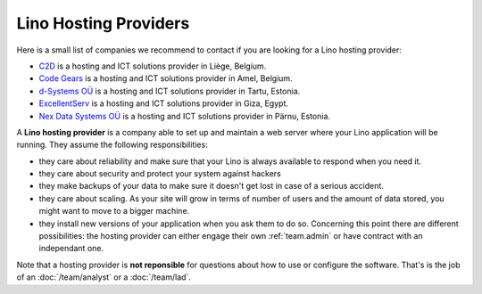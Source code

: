 .. _hosting_provider:

======================
Lino Hosting Providers
======================

Here is a small list of companies we recommend to contact if you are
looking for a Lino hosting provider:
  
- `C2D <http://www.c2d.be/fr/>`_ is a hosting and ICT solutions
  provider in Liège, Belgium.
  
- `Code Gears <http://www.code-gears.com>`_ is a hosting and ICT
  solutions provider in Amel, Belgium.

- `d-Systems OÜ <http://www.d-systems.ee>`_ is a hosting and ICT
  solutions provider in Tartu, Estonia.

- `ExcellentServ <http://www.xservx.com/>`__ is a hosting and ICT
  solutions provider in Giza, Egypt.

- `Nex Data Systems OÜ <http://nex.ee>`_ is a hosting and ICT
  solutions provider in Pärnu, Estonia.


A **Lino hosting provider** is a company able to set up and maintain a
web server where your Lino application will be running.  They assume
the following responsibilities:

- they care about reliability and make sure that your Lino is always
  available to respond when you need it.
  
- they care about security and protect your system against hackers
  
- they make backups of your data to make sure it doesn't get lost in
  case of a serious accident.
  
- they care about scaling. As your site will grow in terms of number
  of users and the amount of data stored, you might want to move to a
  bigger machine.
  
- they install new versions of your application when you ask them to
  do so.  Concerning this point there are different possibilities: the
  hosting provider can either engage their own :ref:`team.admin` or
  have contract with an independant one.

Note that a hosting provider is **not reponsible** for questions about
how to use or configure the software. That's is the job of an
:doc:`/team/analyst` or a :doc:`/team/lad`.

